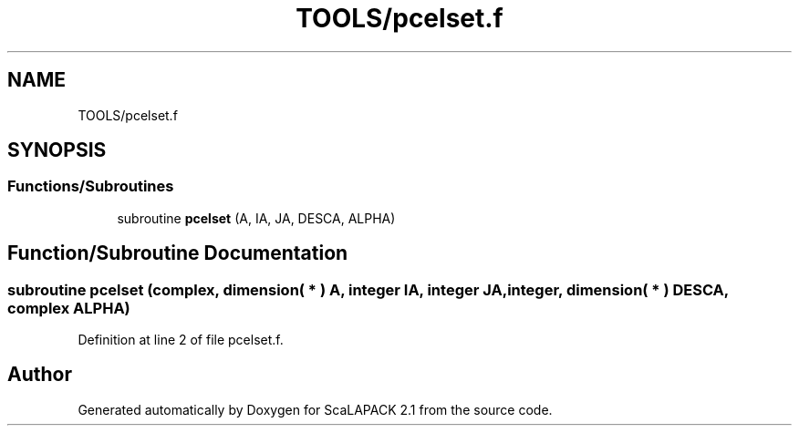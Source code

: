 .TH "TOOLS/pcelset.f" 3 "Sat Nov 16 2019" "Version 2.1" "ScaLAPACK 2.1" \" -*- nroff -*-
.ad l
.nh
.SH NAME
TOOLS/pcelset.f
.SH SYNOPSIS
.br
.PP
.SS "Functions/Subroutines"

.in +1c
.ti -1c
.RI "subroutine \fBpcelset\fP (A, IA, JA, DESCA, ALPHA)"
.br
.in -1c
.SH "Function/Subroutine Documentation"
.PP 
.SS "subroutine pcelset (\fBcomplex\fP, dimension( * ) A, integer IA, integer JA, integer, dimension( * ) DESCA, \fBcomplex\fP ALPHA)"

.PP
Definition at line 2 of file pcelset\&.f\&.
.SH "Author"
.PP 
Generated automatically by Doxygen for ScaLAPACK 2\&.1 from the source code\&.
